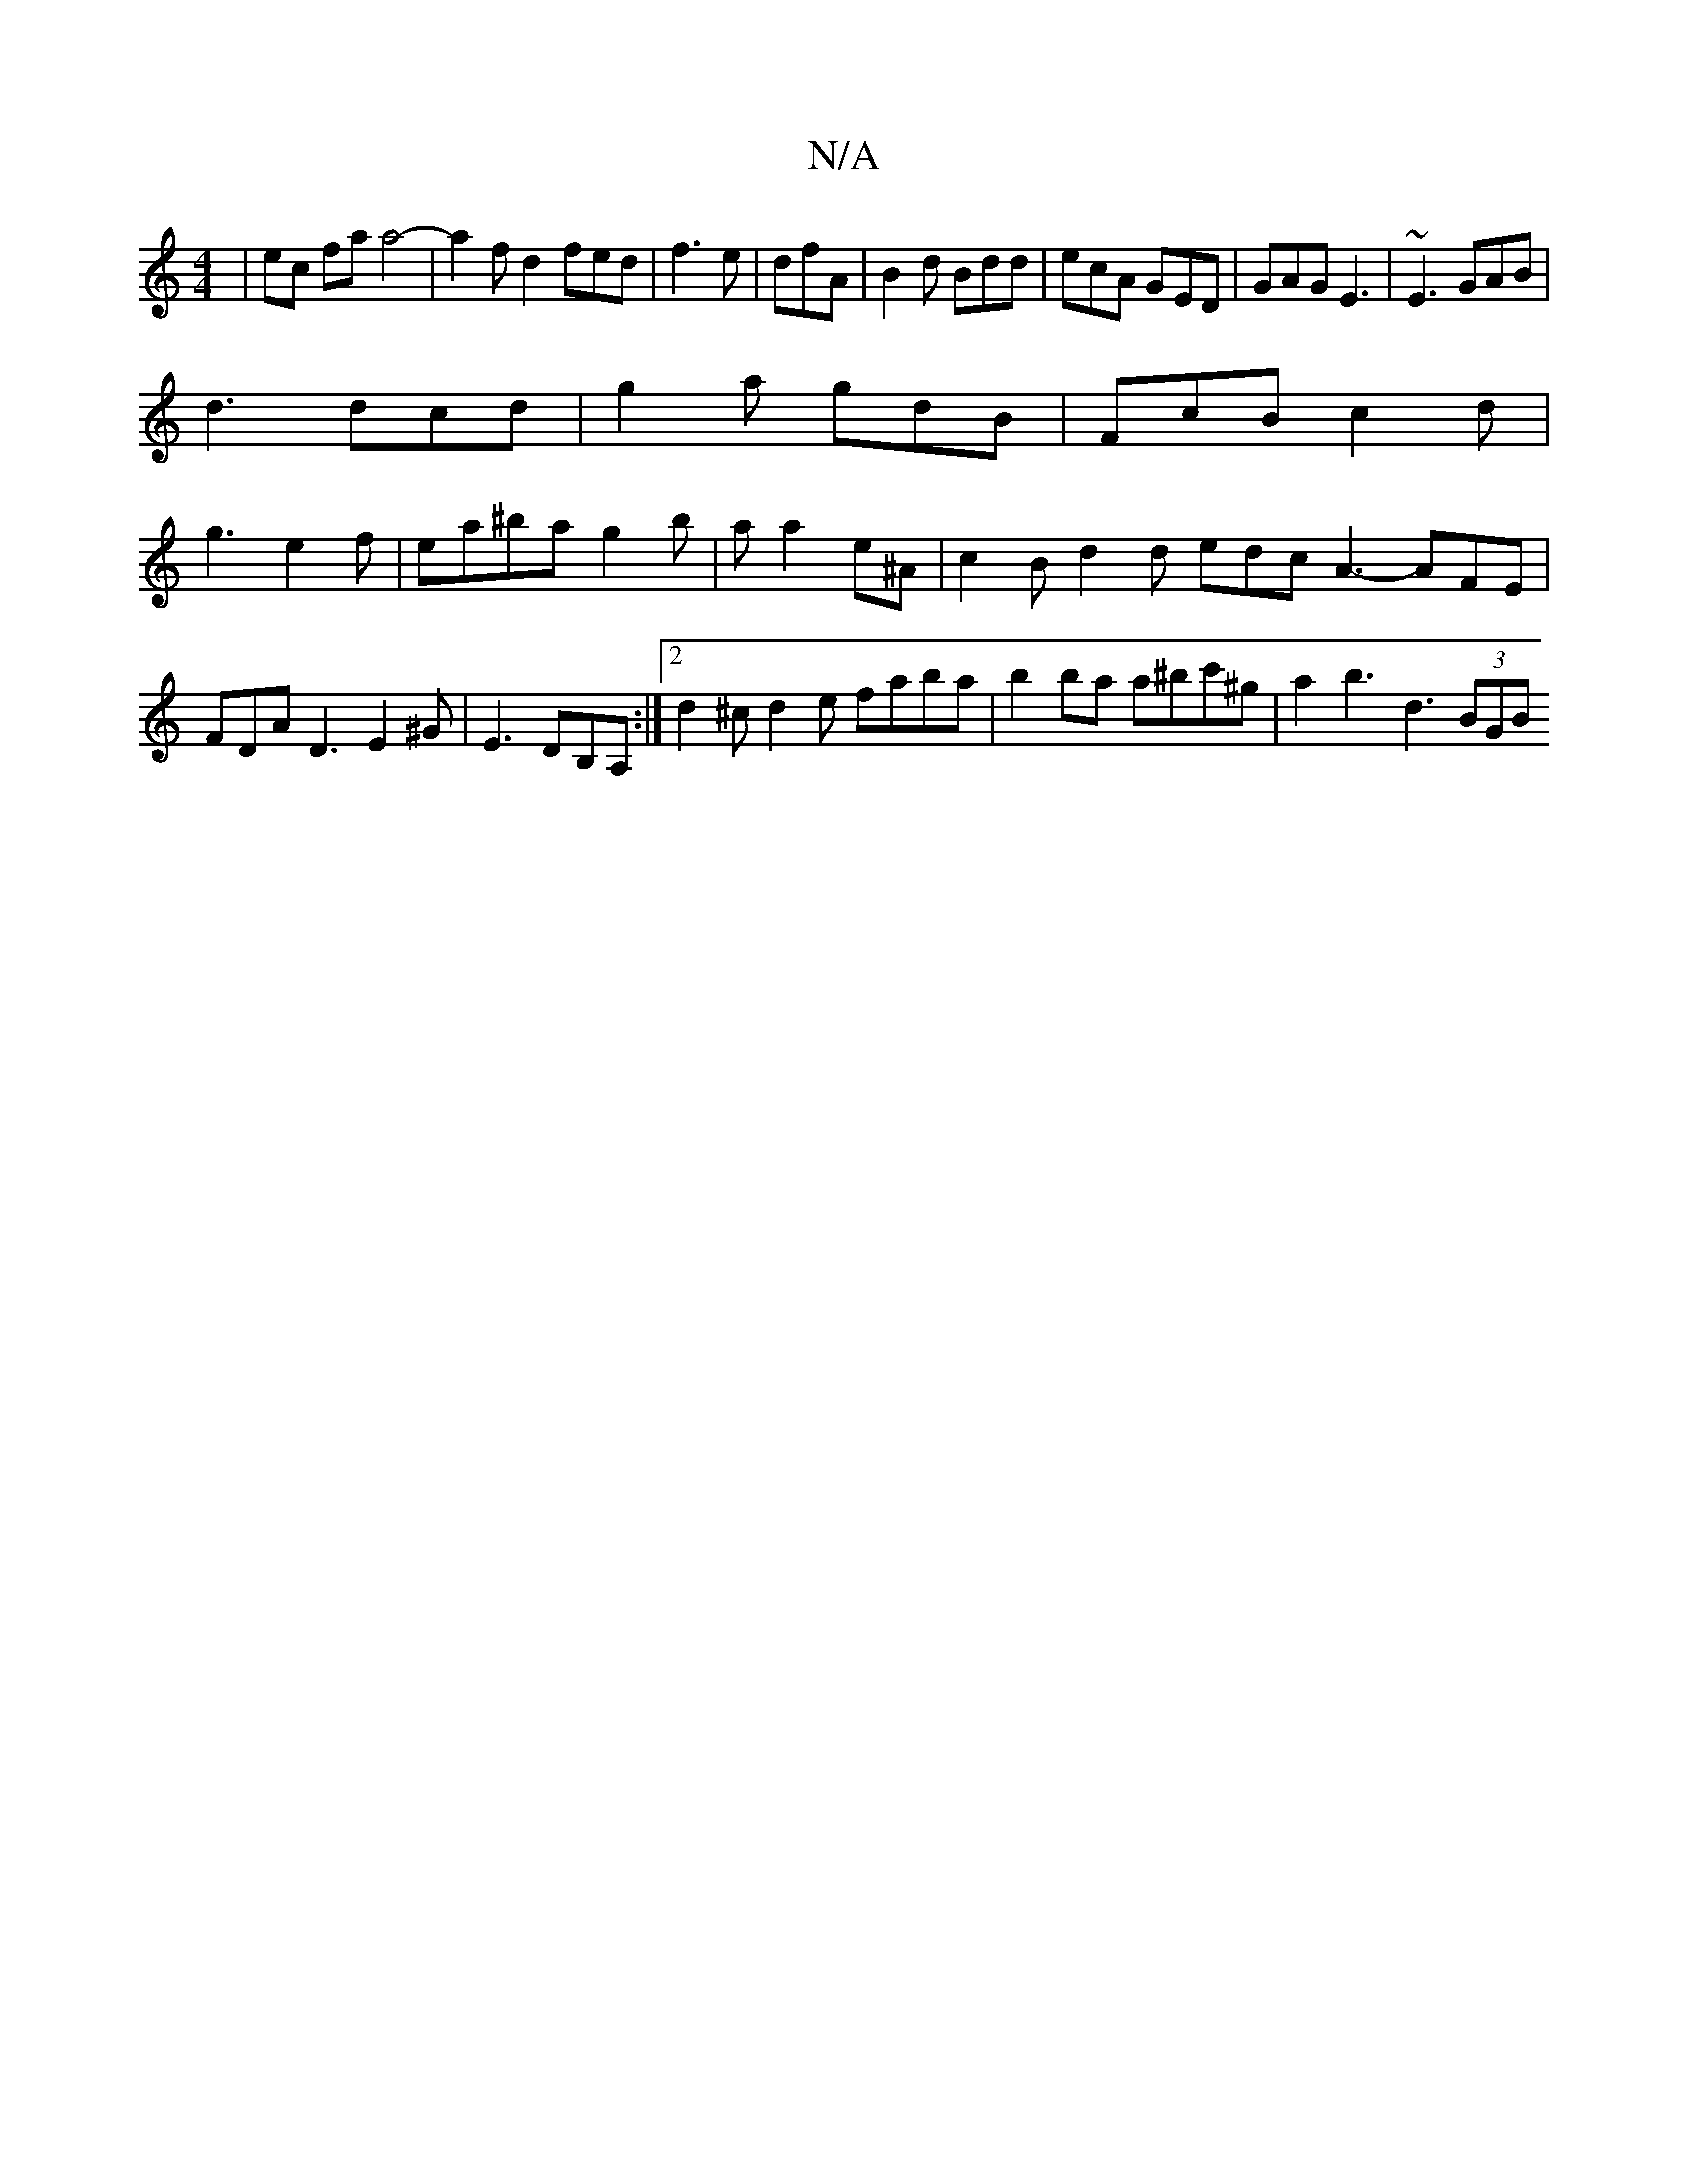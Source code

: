 X:1
T:N/A
M:4/4
R:N/A
K:Cmajor
4|ec fa a4-|a2fd2fed|f3 e|dfA|B2d Bdd|ecA GED|GAG E3|~E3 GAB|
d3 dcd|g2 a gdB|FcB c2d|
g3 e2f|ea^bag2b|a a2e^A | c2B d2 d edc A3- AFE|FDA D3 E2^G|E3 DB,A,:|[2 d2^cd2e faba|b2ba a^bc'^g| a2 b3 d3 (3BGB